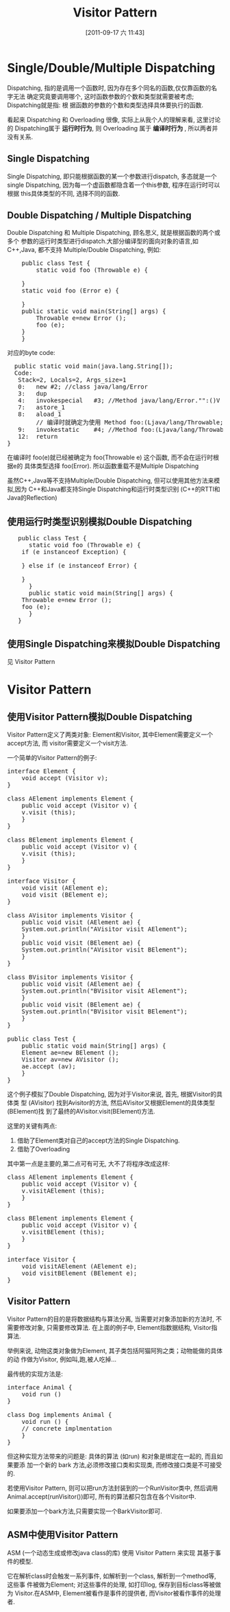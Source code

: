 #+POSTID: 102
#+DATE: [2011-09-17 六 11:43]
#+OPTIONS: toc:nil num:nil todo:nil pri:nil tags:nil ^:nil TeX:nil
#+TAGS: design pattern, ASM, java
#+DESCRIPTION:
#+TITLE: Visitor Pattern
* Single/Double/Multiple Dispatching
  Dispatching, 指的是调用一个函数时, 因为存在多个同名的函数,仅仅靠函数的名字无法
  确定究竟要调用哪个, 这时函数参数的个数和类型就需要被考虑; Dispatching就是指: 根
  据函数的参数的个数和类型选择具体要执行的函数.

  看起来 Dispatching 和 Overloading 很像, 实际上从我个人的理解来看, 这里讨论的
  Dispatching属于 *运行时行为*, 则 Overloading 属于 *编译时行为* , 所以两者并没有关系.

** Single Dispatching
   Single Dispatching, 即只能根据函数的某一个参数进行dispatch, 多态就是一个
   single Dispatching, 因为每一个虚函数都隐含着一个this参数, 程序在运行时可以根据
   this具体类型的不同, 选择不同的函数.

** Double Dispatching / Multiple Dispatching
   Double Dispatching 和 Multiple Dispatching, 顾名思义, 就是根据函数的两个或多个
   参数的运行时类型进行dispatch.大部分编译型的面向对象的语言,如C++,Java, 都不支持
   Multiple/Double Dispatching, 例如:
#+BEGIN_HTML
<pre lang="java" line="1">
    public class Test {
        static void foo (Throwable e) {

	}
	static void foo (Error e) {
	    
	}
	public static void main(String[] args) {
	    Throwable e=new Error ();
	    foo (e);
	}
    }
</pre>
#+END_HTML

对应的byte code:

#+BEGIN_HTML
<pre lang="java" line="1">
  public static void main(java.lang.String[]);
  Code:
   Stack=2, Locals=2, Args_size=1
   0:	new	#2; //class java/lang/Error
   3:	dup
   4:	invokespecial	#3; //Method java/lang/Error."<init>":()V
   7:	astore_1
   8:	aload_1
        // 编译时就确定为使用 Method foo:(Ljava/lang/Throwable;)V  
   9:	invokestatic	#4; //Method foo:(Ljava/lang/Throwable;)V  
   12:	return
}
</pre>
#+END_HTML

   在编译时 foo(e)就已经被确定为 foo(Throwable e) 这个函数, 而不会在运行时根据e的
   具体类型选择 foo(Error). 所以函数重载不是Multiple Dispatching

   虽然C++,Java等不支持Multiple/Double Dispatching, 但可以使用其他方法来模拟,因为
   C++和Java都支持Single Dispatching和运行时类型识别 (C++的RTTI和Java的Reflection)
** 使用运行时类型识别模拟Double Dispatching
#+BEGIN_HTML
<pre lang="java" line="1">
   public class Test {
      static void foo (Throwable e) {
  	if (e instanceof Exception) {

	} else if (e instanceof Error) {

	}
      }
      public static void main(String[] args) {
	Throwable e=new Error ();
	foo (e);
      }
   }
</pre>
#+END_HTML
** 使用Single Dispatching来模拟Double Dispatching
   见 Visitor Pattern
* Visitor Pattern
** 使用Visitor Pattern模拟Double Dispatching
  Visitor Pattern定义了两类对象: Element和Visitor, 其中Element需要定义一个accept方法, 而
  visitor需要定义一个visit方法. 

  一个简单的Visitor Pattern的例子:
#+BEGIN_HTML
<pre lang="java" line="1">
interface Element {
    void accept (Visitor v);
}

class AElement implements Element {
    public void accept (Visitor v) {
	v.visit (this);
    }
}

class BElement implements Element {
    public void accept (Visitor v) {
	v.visit (this);
    }
}

interface Visitor {
    void visit (AElement e);
    void visit (BElement e);
}

class AVisitor implements Visitor {
    public void visit (AElement ae) {
	System.out.println("AVisitor visit AElement");
    }
    public void visit (BElement ae) {
	System.out.println("AVisitor visit BElement");
    }
}

class BVisitor implements Visitor {
    public void visit (AElement ae) {
	System.out.println("BVisitor visit AElement");
    }
    public void visit (BElement ae) {
	System.out.println("BVisitor visit BElement");
    }
}

public class Test {
    public static void main(String[] args) {
	Element ae=new BElement ();
	Visitor av=new AVisitor ();
	ae.accept (av);
    }
}
</pre>
#+END_HTML

这个例子模拟了Double Dispatching, 因为对于Visitor来说, 首先, 根据Visitor的具体类
型 (AVisitor) 找到Avisitor的方法, 然后AVisitor又根据Element的具体类型(BElement)找
到了最终的AVisitor.visit(BElement)方法. 

这里的关键有两点:
1. 借助了Element类对自己的accept方法的Single Dispatching.
2. 借助了Overloading 
其中第一点是主要的,第二点可有可无, 大不了将程序改成这样:

#+BEGIN_HTML
<pre lang="java" line="1">
class AElement implements Element {
    public void accept (Visitor v) {
	v.visitAElement (this);
    }
}

class BElement implements Element {
    public void accept (Visitor v) {
	v.visitBElement (this);
    }
}

interface Visitor {
    void visitAElement (AElement e);
    void visitBElement (BElement e);
}
</pre>
#+END_HTML



** Visitor Pattern
   Visitor Pattern的目的是将数据结构与算法分离, 当需要对对象添加新的方法时, 不需要修改对象, 只需要修改算法. 
   在上面的例子中, Element指数据结构, Visitor指算法. 

   举例来说, 动物这类对象做为Element, 其子类包括阿猫阿狗之类；动物能做的具体的动
   作做为Visitor, 例如叫,跑,被人吃掉...

   最传统的实现方法是:
#+BEGIN_HTML
<pre lang="java" line="1">
interface Animal {
    void run () 
}

class Dog implements Animal {
    void run () {
	// concrete implmentation
    }
}
</pre>
#+END_HTML

但这种实现方法带来的问题是: 具体的算法 (如run) 和对象是绑定在一起的, 而且如果要添
加一个新的 bark 方法,必须修改接口类和实现类, 而修改接口类是不可接受的.

若使用Visitor Pattern, 则可以把run方法封装到的一个RunVisitor类中, 然后调用
Animal.accept(runVisitor())即可, 所有的算法都只包含在各个Visitor中.

如果要添加一个bark方法,只需要实现一个BarkVisitor即可.  


** TODO ASM中使用Visitor Pattern
   ASM (一个动态生成或修改java class的库) 使用 Visitor Pattern 来实现
   其基于事件的模型.

   它在解析class时会触发一系列事件, 如解析到一个class, 解析到一个method等, 这些事
   件被做为Element; 对这些事件的处理, 如打印log, 保存到目标class等被做为
   Visitor.在ASM中, Element被看作是事件的提供者, 而Visitor被看作事件的处理者.
